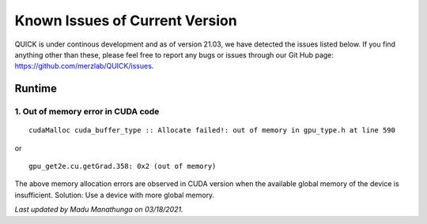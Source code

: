 Known Issues of Current Version
===============================

QUICK is under continous development and as of version 21.03, we have detected
the issues listed below. If you find anything other than these, please feel free to
report any bugs or issues through our Git Hub page: `https://github.com/merzlab/QUICK/issues <https://github.com/merzlab/QUICK/issues>`_.

Runtime
^^^^^^^

1. Out of memory error in CUDA code
***********************************

::

 cudaMalloc cuda_buffer_type :: Allocate failed!: out of memory in gpu_type.h at line 590

or

::

 gpu_get2e.cu.getGrad.358: 0x2 (out of memory)

The above memory allocation errors are observed in CUDA version when the available global memory of the device is insufficient.  
Solution: Use a device with more global memory.

*Last updated by Madu Manathunga on 03/18/2021.*
